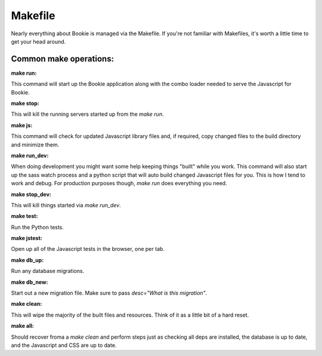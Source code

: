 Makefile
===============
Nearly everything about Bookie is managed via the Makefile. If you're not
familiar with Makefiles, it's worth a little time to get your head around.

Common make operations:
------------------------

:make run:
This command will start up the Bookie application along with the combo loader
needed to serve the Javascript for Bookie.

:make stop:
This will kill the running servers started up from the `make run`.

:make js:
This command will check for updated Javascript library files and, if required,
copy changed files to the build directory and minimize them.

:make run_dev:
When doing development you might want some help keeping things "built" while
you work. This command will also start up the sass watch process and a python
script that will auto build changed Javascript files for you.  This is how I
tend to work and debug. For production purposes though, `make run` does
everything you need.

:make stop_dev:
This will kill things started via `make run_dev`.

:make test:
Run the Python tests.

:make jstest:
Open up all of the Javascript tests in the browser, one per tab.

:make db_up:
Run any database migrations.

:make db_new:
Start out a new migration file. Make sure to pass `desc="What is this migration"`.

:make clean:
This will wipe the majority of the built files and resources.  Think of it as
a little bit of a hard reset.

:make all:
Should recover froma a `make clean` and perform steps just as checking all
deps are installed, the database is up to date, and the Javascript and CSS are
up to date.

